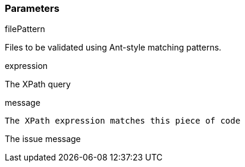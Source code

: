 === Parameters

.filePattern
****

Files to be validated using Ant-style matching patterns.
****
.expression
****

The XPath query
****
.message
****

----
The XPath expression matches this piece of code
----

The issue message
****
